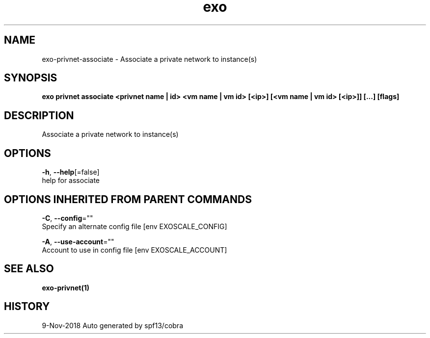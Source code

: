 .TH "exo" "1" "Nov 2018" "Auto generated by spf13/cobra" "" 
.nh
.ad l


.SH NAME
.PP
exo\-privnet\-associate \- Associate a private network to instance(s)


.SH SYNOPSIS
.PP
\fBexo privnet associate <privnet name | id> <vm name | vm id> [<ip>] [<vm name | vm id> [<ip>]] [...] [flags]\fP


.SH DESCRIPTION
.PP
Associate a private network to instance(s)


.SH OPTIONS
.PP
\fB\-h\fP, \fB\-\-help\fP[=false]
    help for associate


.SH OPTIONS INHERITED FROM PARENT COMMANDS
.PP
\fB\-C\fP, \fB\-\-config\fP=""
    Specify an alternate config file [env EXOSCALE\_CONFIG]

.PP
\fB\-A\fP, \fB\-\-use\-account\fP=""
    Account to use in config file [env EXOSCALE\_ACCOUNT]


.SH SEE ALSO
.PP
\fBexo\-privnet(1)\fP


.SH HISTORY
.PP
9\-Nov\-2018 Auto generated by spf13/cobra
